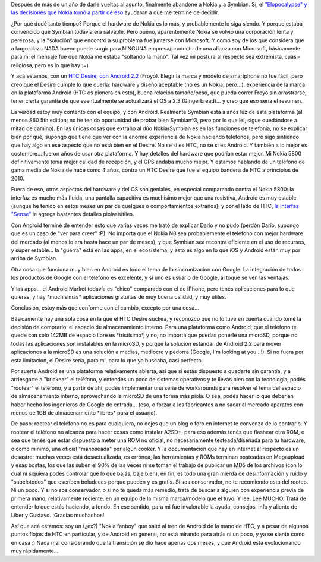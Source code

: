 .. title: Un par de meses con Android
.. slug: un-par-de-meses-con-android
.. date: 2011-05-22 13:52:25 UTC-03:00
.. tags: android,General,google,htc,nokia,symbian
.. category: 
.. link: 
.. description: 
.. type: text
.. author: cHagHi
.. from_wp: True

Después de más de un año de darle vueltas al asunto, finalmente abandoné
a Nokia y a Symbian. Sí, el `"Elopocalypse" y las decisiones que Nokia
tomó a partir de eso`_ ayudaron a que me termine de decidir.

¿Por qué dudé tanto tiempo? Porque el hardware de Nokia es lo más, y
probablemente lo siga siendo. Y porque estaba convencido que Symbian
todavía era salvable. Pero bueno, aparentemente Nokia se volvió una
corporación lenta y perezosa, y la "solución" que encontró a su problema
fue juntarse con Microsoft. Y como soy de los que considera que a largo
plazo NADA bueno puede surgir para NINGUNA empresa/producto de una
alianza con Microsoft, básicamente para mi el mensaje fue que Nokia me
estaba "soltando la mano". Tal vez mi postura al respecto sea
extremista, cuasi-religiosa, pero es lo que hay :=)

|HTC Desire|\ Y acá estamos, con un `HTC Desire, con Android 2.2`_
(Froyo). Elegir la marca y modelo de smartphone no fue fácil, pero creo
que el Desire cumple lo que quería: hardware y diseño aceptable (no es
un Nokia, pero...), experiencia de la marca en la plataforma Android
(HTC es pionera en esto), buena relación tamaño/peso, que pueda correr
Froyo sin arrastrarse, tener cierta garantía de que eventualmente se
actualizará el OS a 2.3 (Gingerbread)... y creo que eso sería el
resumen.

La verdad estoy muy contento con el equipo, y con Android. Realmente
Symbian está a años luz de esta plataforma (al menos S60 5th edition; no
he tenido oportunidad de probar bien Symbian^3, pero por lo que leí,
sigue quedándose a mitad de camino). En las únicas cosas que extraño al
dúo Nokia/Symbian es en las funciones de telefonía, no se explicar bien
por qué, supongo que tiene que ver con la enorme experiencia de Nokia
haciendo teléfonos, pero sigo sintiendo que hay algo en ese aspecto que
no está bien en el Desire. No se si es HTC, no se si es Android. Y
también a lo mejor es costumbre... fueron años de usar otra plataforma.
Y hay detalles del hardware que podrían estar mejor. Mi Nokia 5800
definitivamente tenía mejor calidad de recepción, y el GPS andaba mucho
mejor. Y estamos hablando de un teléfono de gama media de Nokia de hace
como 4 años, contra un HTC Desire que fue el equipo bandera de HTC a
principios de 2010.

Fuera de eso, otros aspectos del hardware y del OS son geniales, en
especial comparando contra el Nokia 5800: la interfaz es mucho más
fluida, una pantalla capacitiva es muchísimo mejor que una resistiva,
Android es muy estable (aunque he tenido en estos meses un par de
cuelgues o comportamientos extraños), y por el lado de HTC, `la interfaz
"Sense"`_ le agrega bastantes detalles piolas/útiles.

Con Android terminé de entender esto que varias veces me trató de
explicar Darío y no pudo (perdón Darío, supongo que es un caso de "ver
para creer" :P). No importa que el Nokia N8 sea probablemente el
teléfono con mejor hardware del mercado (al menos lo era hasta hace un
par de meses), y que Symbian sea recontra eficiente en el uso de
recursos, y super estable... la "guerra" está en las apps, en el
ecosistema, y esto es algo en lo que iOS y Android están muy por arriba
de Symbian.

Otra cosa que funciona muy bien en Android es todo el tema de la
sincronización con Google. La integración de todos los productos de
Google con el teléfono es excelente, y si uno es usuario de Google, al
toque se ven las ventajas.

Y las apps... el Android Market todavía es "chico" comparado con el de
iPhone, pero tenés aplicaciones para lo que quieras, y hay
\*muchísimas\* aplicaciones gratuitas de muy buena calidad, y muy
útiles.

Conclusión, estoy más que conforme con el cambio, excepto por una
cosa...

Básicamente hay una sola cosa en la que el HTC Desire suckea, y
reconozco que no lo tuve en cuenta cuando tomé la decisión de comprarlo:
el espacio de almacenamiento interno. Para una plataforma como Android,
que el teléfono te quede con solo 142MB de espacio libre es
\*tristísimo\*, y no, no importa que puedas ponerle una microSD, porque
no todas las aplicaciones son instalables en la microSD, y porque la
solución estándar de Android 2.2 para mover aplicaciones a la microSD es
una solución a medias, mediocre y pedorra (Google, I'm looking at
you...!). Si no fuera por esta limitación, el Desire sería, para mi,
para lo que yo buscaba, casi perfecto.

Por suerte Android es una plataforma relativamente abierta, así que si
estás dispuesto a quedarte sin garantía, y a arriesgarte a "brickear" el
teléfono, y entendés un poco de sistemas operativos y te llevás bien con
la tecnología, podés "rootear" el teléfono, y a partir de ahí, podés
implementar una serie de workarounds para resolver el tema del espacio
de almacenamiento interno, aprovechando la microSD de una forma más
piola. O sea, podés hacer lo que deberían haber hecho los ingenieros de
Google de entrada... (eso, o forzar a los fabricantes a no sacar al
mercado aparatos con menos de 1GB de almacenamiento \*libres\* para el
usuario).

De paso: rootear el teléfono no es para cualquiera, no dejes que un blog
o foro en internet te convenza de lo contrario. Y rootear el teléfono no
alcanza para hacer cosas como instalar A2SD+, para eso además tenés que
flashear otra ROM, o sea que tenés que estar dispuesto a meter una ROM
no oficial, no necesariamente testeada/diseñada para tu hardware, o como
mínimo, una oficial "manoseada" por algún cooker. Y la documentación que
hay en internet al respecto es un desastre: muchas veces está
desactualizada, es errónea, las herramientas y ROMs terminan posteadas
en Megaupload y esas bostas, los que las suben el 90% de las veces ni se
toman el trabajo de publicar un MD5 de los archivos (con lo cual ni
siquiera podés controlar que lo que bajás, baje bien), en fin, es todo
una gran mierda de desinformación y ruido y "sabelotodos" que escriben
boludeces porque pueden y es gratis. Si sos conservador, no te
recomiendo esto del rooteo. Ni un poco. Y si no sos conservador, o si no
te queda más remedio, tratá de buscar a alguien con experiencia previa
de primera mano, relativamente reciente, en un equipo de la misma
marca/modelo que el tuyo. Y leé. Leé MUCHO. Tratá de entender lo que
estás haciendo, a fondo. En ese sentido, para mi fue invalorable la
ayuda, consejos, info y aliento de Liber y Gustavo. ¡Gracias muchachos!

Así que acá estamos: soy un (¿ex?) "Nokia fanboy" que saltó al tren de
Android de la mano de HTC, y a pesar de algunos puntos flojos de HTC en
particular, y de Android en general, no está mirando para atrás ni un
poco, y ya se siente como en casa :) Nada mal considerando que la
transición se dió hace apenas dos meses, y que Android está
evolucionando muy rápidamente...

.. _"Elopocalypse" y las decisiones que Nokia tomó a partir de eso: link://slug/chau-nokia
.. _HTC Desire, con Android 2.2: http://www.htc.com/es/product/desire/overview.html
.. _la interfaz "Sense": http://www.htc.com/www/htcsense/index.html

.. |HTC Desire| image:: http://www.htc.com/uploadedImages/WWW/Product/HTC_Desire/image1.jpg
   :target: http://www.htc.com/es/product/desire/overview.html
